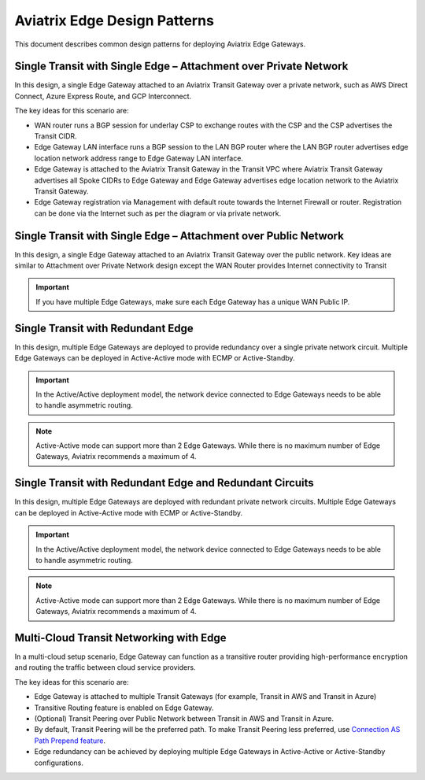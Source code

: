 Aviatrix Edge Design Patterns
=============================

This document describes common design patterns for deploying Aviatrix Edge Gateways.

Single Transit with Single Edge – Attachment over Private Network
-----------------------------------------------------------------

In this design, a single Edge Gateway attached to an Aviatrix Transit Gateway over a private network, such as AWS Direct Connect, Azure Express Route, and GCP Interconnect.

|edge_private_network|

The key ideas for this scenario are:

- WAN router runs a BGP session for underlay CSP to exchange routes with the CSP and the CSP advertises the Transit CIDR.
- Edge Gateway LAN interface runs a BGP session to the LAN BGP router where the LAN BGP router advertises edge location network address range to Edge Gateway LAN interface.
- Edge Gateway is attached to the Aviatrix Transit Gateway in the Transit VPC where Aviatrix Transit Gateway advertises all Spoke CIDRs to Edge Gateway and Edge Gateway advertises edge location network to the Aviatrix Transit Gateway.
- Edge Gateway registration via Management with default route towards the Internet Firewall or router. Registration can be done via the Internet such as per the diagram or via private network.


Single Transit with Single Edge – Attachment over Public Network
----------------------------------------------------------------

In this design, a single Edge Gateway attached to an Aviatrix Transit Gateway over the public network.
Key ideas are similar to Attachment over Private Network design except the WAN Router provides Internet connectivity to Transit

.. Important::
    If you have multiple Edge Gateways, make sure each Edge Gateway has a unique WAN Public IP.

|edge_public_network|

Single Transit with Redundant Edge
----------------------------------

In this design, multiple Edge Gateways are deployed to provide redundancy over a single private network circuit.
Multiple Edge Gateways can be deployed in Active-Active mode with ECMP or Active-Standby.

.. Important::
    In the Active/Active deployment model, the network device connected to Edge Gateways needs to be able to handle asymmetric routing.

.. Note::
    Active-Active mode can support more than 2 Edge Gateways. While there is no maximum number of Edge Gateways, Aviatrix recommends a maximum of 4.

|edge-single-transit-redundant|

Single Transit with Redundant Edge and Redundant Circuits
-----------------------------------------------------------

In this design, multiple Edge Gateways are deployed with redundant private network circuits.
Multiple Edge Gateways can be deployed in Active-Active mode with ECMP or Active-Standby.

.. Important::
    In the Active/Active deployment model, the network device connected to Edge Gateways needs to be able to handle asymmetric routing.

.. Note::
    Active-Active mode can support more than 2 Edge Gateways. While there is no maximum number of Edge Gateways, Aviatrix recommends a maximum of 4.

|edge-redundant-circuit|

Multi-Cloud Transit Networking with Edge
----------------------------------------

In a multi-cloud setup scenario, Edge Gateway can function as a transitive router providing high-performance encryption and routing the traffic between cloud service providers.

The key ideas for this scenario are:

- Edge Gateway is attached to multiple Transit Gateways (for example, Transit in AWS and Transit in Azure)
- Transitive Routing feature is enabled on Edge Gateway.
- (Optional) Transit Peering over Public Network between Transit in AWS and Transit in Azure.
- By default, Transit Peering will be the preferred path. To make Transit Peering less preferred, use `Connection AS Path Prepend feature <https://docs.aviatrix.com/HowTos/transit_advanced.html#connection-as-path-prepend>`_.
- Edge redundancy can be achieved by deploying multiple Edge Gateways in Active-Active or Active-Standby configurations.

|edge-multiple-transit-single-edge|

.. |edge-redundant-circuit| image:: CloudN_workflow_media/edge-redundant-circuit.png
   :scale: 40%	

.. |edge_private_network| image:: CloudN_workflow_media/edge_private_network.png
   :scale: 40%

.. |edge_public_network| image:: CloudN_workflow_media/edge_public_network.png
   :scale: 40%

.. |edge-single-transit-redundant| image:: CloudN_workflow_media/edge-single-transit-redundant.png
   :scale: 40%	

.. |edge-multiple-transit-single-edge| image:: CloudN_workflow_media/edge-multiple-transit-single-edge.png
   :scale: 40%